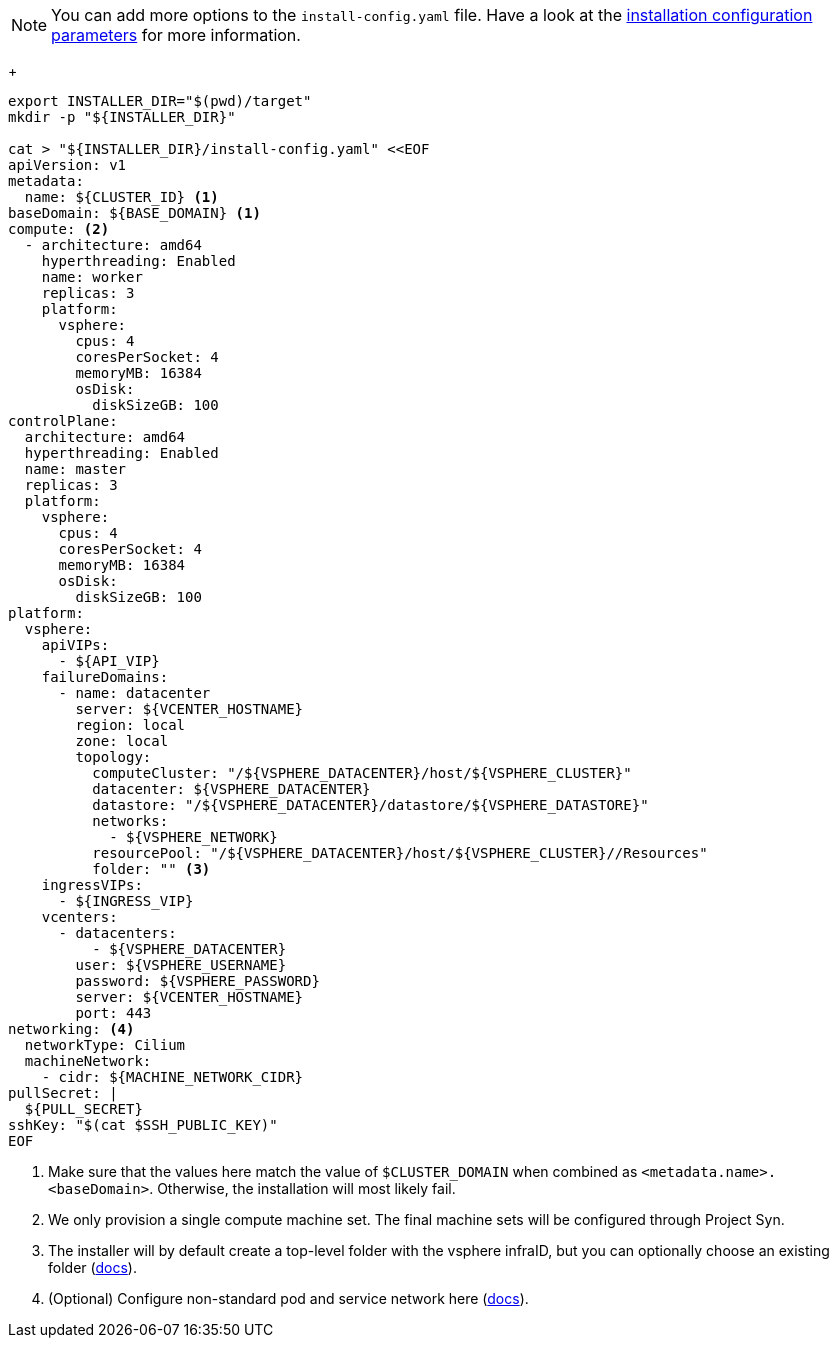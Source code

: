 [NOTE]
====
You can add more options to the `install-config.yaml` file.
Have a look at the https://docs.openshift.com/container-platform/latest/installing/installing_vsphere/installing-vsphere-installer-provisioned-customizations.html#installation-configuration-parameters_installing-vsphere-installer-provisioned-customizations[installation configuration parameters] for more information.
====
+
[source,bash]
----
export INSTALLER_DIR="$(pwd)/target"
mkdir -p "${INSTALLER_DIR}"

cat > "${INSTALLER_DIR}/install-config.yaml" <<EOF
apiVersion: v1
metadata:
  name: ${CLUSTER_ID} <1>
baseDomain: ${BASE_DOMAIN} <1>
compute: <2>
  - architecture: amd64
    hyperthreading: Enabled
    name: worker
    replicas: 3
    platform:
      vsphere:
        cpus: 4
        coresPerSocket: 4
        memoryMB: 16384
        osDisk:
          diskSizeGB: 100
controlPlane:
  architecture: amd64
  hyperthreading: Enabled
  name: master
  replicas: 3
  platform:
    vsphere:
      cpus: 4
      coresPerSocket: 4
      memoryMB: 16384
      osDisk:
        diskSizeGB: 100
platform:
  vsphere:
    apiVIPs:
      - ${API_VIP}
    failureDomains:
      - name: datacenter
        server: ${VCENTER_HOSTNAME}
        region: local
        zone: local
        topology:
          computeCluster: "/${VSPHERE_DATACENTER}/host/${VSPHERE_CLUSTER}"
          datacenter: ${VSPHERE_DATACENTER}
          datastore: "/${VSPHERE_DATACENTER}/datastore/${VSPHERE_DATASTORE}"
          networks:
            - ${VSPHERE_NETWORK}
          resourcePool: "/${VSPHERE_DATACENTER}/host/${VSPHERE_CLUSTER}//Resources"
          folder: "" <3>
    ingressVIPs:
      - ${INGRESS_VIP}
    vcenters:
      - datacenters:
          - ${VSPHERE_DATACENTER}
        user: ${VSPHERE_USERNAME}
        password: ${VSPHERE_PASSWORD}
        server: ${VCENTER_HOSTNAME}
        port: 443
networking: <4>
  networkType: Cilium
  machineNetwork:
    - cidr: ${MACHINE_NETWORK_CIDR}
pullSecret: |
  ${PULL_SECRET}
sshKey: "$(cat $SSH_PUBLIC_KEY)"
EOF
----
<1> Make sure that the values here match the value of `$CLUSTER_DOMAIN` when combined as `<metadata.name>.<baseDomain>`.
Otherwise, the installation will most likely fail.
<2> We only provision a single compute machine set.
The final machine sets will be configured through Project Syn.
<3> The installer will by default create a top-level folder with the vsphere infraID, but you can optionally choose an existing folder (https://docs.redhat.com/en/documentation/openshift_container_platform/latest/html/installing_on_vmware_vsphere/installer-provisioned-infrastructure#installation-installer-provisioned-vsphere-config-yaml_installing-vsphere-installer-provisioned-customizations[docs]).
<4> (Optional) Configure non-standard pod and service network here (https://docs.redhat.com/en/documentation/openshift_container_platform/latest/html/installing_on_vmware_vsphere/installer-provisioned-infrastructure#nw-operator-cr-cno-object_installing-vsphere-installer-provisioned-network-customizations[docs]).
